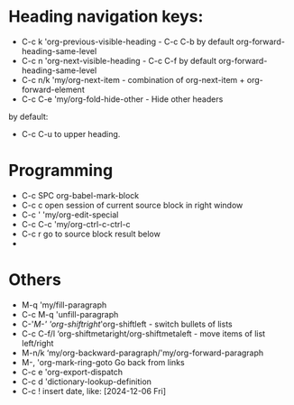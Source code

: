 * Heading navigation keys:
- C-c k	'org-previous-visible-heading - C-c C-b by default org-forward-heading-same-level
- C-c n	'org-next-visible-heading - C-c C-f by default org-forward-heading-same-level
- C-c n/k	'my/org-next-item - combination of org-next-item + org-forward-element
- C-c C-e	'my/org-fold-hide-other - Hide other headers

by default:
- C-c C-u to upper heading.

* Programming
- C-c SPC	org-babel-mark-block
- C-c c	open session of current source block in right window
- C-c '	'my/org-edit-special
- C-c C-c	'my/org-ctrl-c-ctrl-c
- C-c r	go to source block result below
-
* Others
- M-q		'my/fill-paragraph
- C-c M-q	'unfill-paragraph
- C-'/M-'	'org-shiftright/'org-shiftleft - switch bullets of lists
- C-c C-f/l	‘org-shiftmetaright/org-shiftmetaleft - move items of list left/right
- M-n/k	‘my/org-backward-paragraph/'my/org-forward-paragraph
- M-,		'org-mark-ring-goto Go back from links
- C-c e	'org-export-dispatch
- C-c d	'dictionary-lookup-definition
- C-c !	insert date, like: [2024-12-06 Fri]
